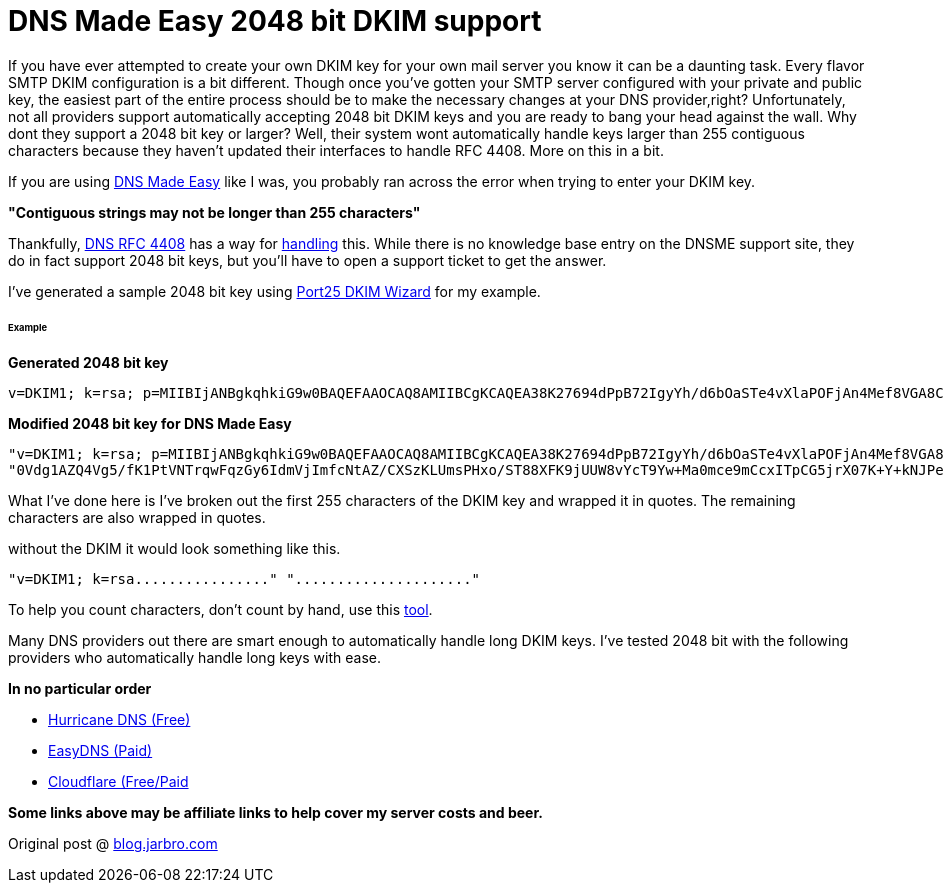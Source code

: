 # DNS Made Easy 2048 bit DKIM support
:hp-tags: DNS, DKIM
:published_at: 2016-09-07

If you have ever attempted to create your own DKIM key for your own mail server you know it can be a daunting task. Every flavor SMTP DKIM configuration is a bit different.  Though once you've gotten your SMTP server configured with your private and public key, the easiest part of the entire process should be to make the necessary changes at your DNS provider,right? Unfortunately, not all providers support automatically accepting 2048 bit DKIM keys and you are ready to bang your head against the wall.  Why dont they support a 2048 bit key or larger? Well, their system wont automatically handle keys larger than 255 contiguous characters because they haven't updated their interfaces to handle RFC 4408.  More on this in a bit.

If you are using link:https://cp.dnsmadeeasy.com/u/117059[DNS Made Easy] like I was, you probably ran across the error when trying to enter your DKIM key.

**"Contiguous strings may not be longer than 255 characters"**


Thankfully, link:https://tools.ietf.org/html/rfc4408#section-3.1.3[DNS RFC 4408] has a way for link:https://kb.isc.org/article/AA-00356/0/Can-I-have-a-TXT-or-SPF-record-longer-than-255-characters.html[handling] this. While there is no knowledge base entry on the DNSME support site, they do in fact support 2048 bit keys, but you'll have to open a support ticket to get the answer.

I've generated a sample 2048 bit key using link:https://www.port25.com/dkim-wizard/[Port25 DKIM Wizard] for my example.

###### Example
**Generated 2048 bit key**
```
v=DKIM1; k=rsa; p=MIIBIjANBgkqhkiG9w0BAQEFAAOCAQ8AMIIBCgKCAQEA38K27694dPpB72IgyYh/d6bOaSTe4vXlaPOFjAn4Mef8VGA8Cnvb2VWx0wV2HvqAR62iHjBVZc6otsYI35MIwOh6cunL5ypwIQ0+ALUd5+qUz6ww2vAPkt0iPudIwg41Zmv+tR74zZGNHtV+691i6jCYKEJ6iJlfJqwM+HigDy5T62Qp5FaVSDom/y4eLinme0Vdg1AZQ4Vg5/fK1PtVNTrqwFqzGy6IdmVjImfcNtAZ/CXSzKLUmsPHxo/ST88XFK9jUUW8vYcT9Yw+Ma0mce9mCcxITpCG5jrX07K+Y+kNJPesZ9v/prwQ+4JVtoT2FrJE6nFqHGLGpTzUVGKkTQIDAQAB
```

**Modified 2048 bit key for DNS Made Easy**
```
"v=DKIM1; k=rsa; p=MIIBIjANBgkqhkiG9w0BAQEFAAOCAQ8AMIIBCgKCAQEA38K27694dPpB72IgyYh/d6bOaSTe4vXlaPOFjAn4Mef8VGA8Cnvb2VWx0wV2HvqAR62iHjBVZc6otsYI35MIwOh6cunL5ypwIQ0+ALUd5+qUz6ww2vAPkt0iPudIwg41Zmv+tR74zZGNHtV+691i6jCYKEJ6iJlfJqwM+HigDy5T62Qp5FaVSDom/y4eLinme"
"0Vdg1AZQ4Vg5/fK1PtVNTrqwFqzGy6IdmVjImfcNtAZ/CXSzKLUmsPHxo/ST88XFK9jUUW8vYcT9Yw+Ma0mce9mCcxITpCG5jrX07K+Y+kNJPesZ9v/prwQ+4JVtoT2FrJE6nFqHGLGpTzUVGKkTQIDAQAB"
```
What I've done here is I've broken out the first 255 characters of the DKIM key and wrapped it in quotes.  The remaining characters are also wrapped in quotes.

without the DKIM it would look something like this.

```
"v=DKIM1; k=rsa................" "....................."
```

To help you count characters, don't count by hand, use this link:http://charactercounttool.com/[tool].

Many DNS providers out there are smart enough to automatically handle long DKIM keys.  I've tested 2048 bit with the following providers who automatically handle long keys with ease. 

**In no particular order**

 - link:https://dns.he.net[Hurricane DNS (Free)]
 - link:https://easydns.com[EasyDNS (Paid)]
 - link:https://cloudflare.com[Cloudflare (Free/Paid]
 
*Some links above may be affiliate links to help cover my server costs and beer.*

Original post @ link:http://jarb.ro/2cj60U0[blog.jarbro.com]
